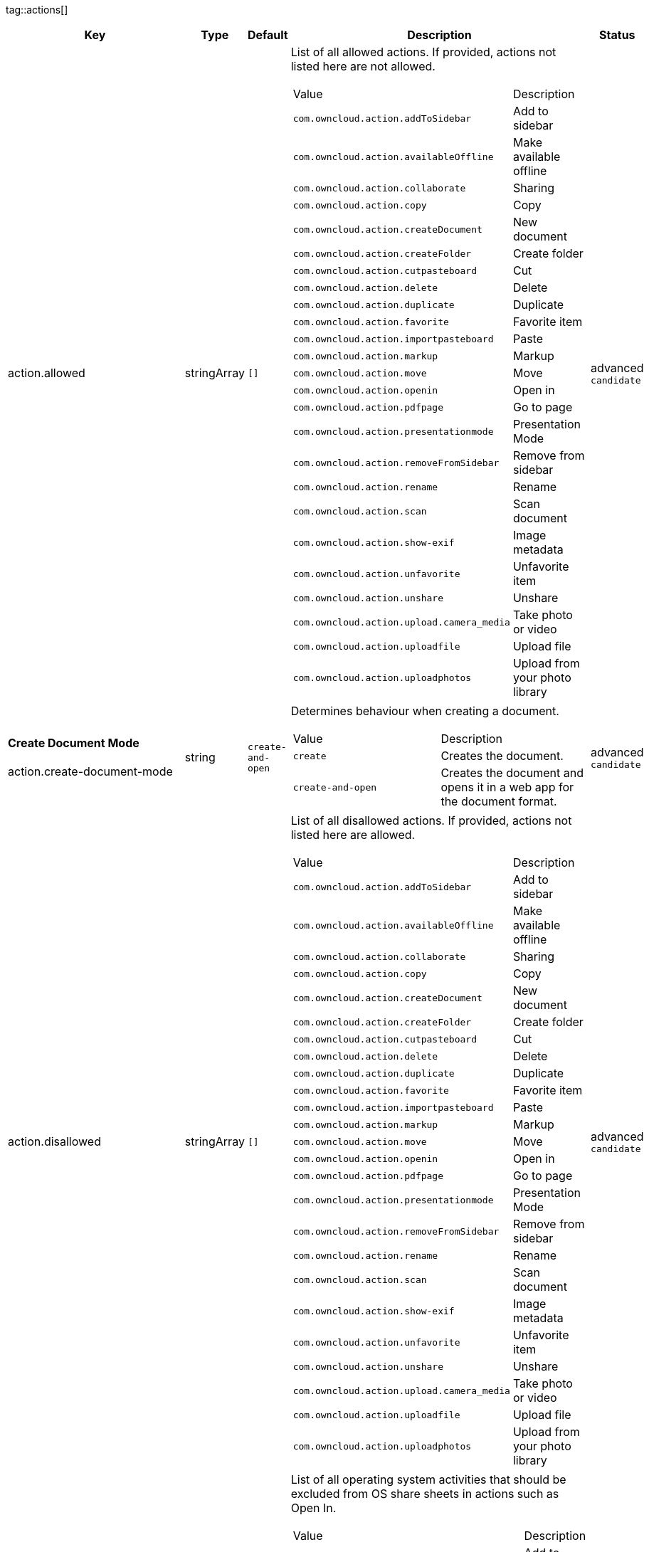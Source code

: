 
tag::actions[]
[cols="2,1,1,2a,1",options=header]
|=== 
|Key
|Type
|Default
|Description
|Status


|action.allowed
|stringArray
|`[]`
|List of all allowed actions. If provided, actions not listed here are not allowed.
[cols="1,1"]
!===
! Value
! Description
! `com.owncloud.action.addToSidebar`
! Add to sidebar

! `com.owncloud.action.availableOffline`
! Make available offline

! `com.owncloud.action.collaborate`
! Sharing

! `com.owncloud.action.copy`
! Copy

! `com.owncloud.action.createDocument`
! New document

! `com.owncloud.action.createFolder`
! Create folder

! `com.owncloud.action.cutpasteboard`
! Cut

! `com.owncloud.action.delete`
! Delete

! `com.owncloud.action.duplicate`
! Duplicate

! `com.owncloud.action.favorite`
! Favorite item

! `com.owncloud.action.importpasteboard`
! Paste

! `com.owncloud.action.markup`
! Markup

! `com.owncloud.action.move`
! Move

! `com.owncloud.action.openin`
! Open in

! `com.owncloud.action.pdfpage`
! Go to page

! `com.owncloud.action.presentationmode`
! Presentation Mode

! `com.owncloud.action.removeFromSidebar`
! Remove from sidebar

! `com.owncloud.action.rename`
! Rename

! `com.owncloud.action.scan`
! Scan document

! `com.owncloud.action.show-exif`
! Image metadata

! `com.owncloud.action.unfavorite`
! Unfavorite item

! `com.owncloud.action.unshare`
! Unshare

! `com.owncloud.action.upload.camera_media`
! Take photo or video

! `com.owncloud.action.uploadfile`
! Upload file

! `com.owncloud.action.uploadphotos`
! Upload from your photo library

!===

|advanced `candidate`

|**Create Document Mode** +
 +
action.create-document-mode
|string
|`create-and-open`
|Determines behaviour when creating a document.
[cols="1,1"]
!===
! Value
! Description
! `create`
! Creates the document.

! `create-and-open`
! Creates the document and opens it in a web app for the document format.

!===

|advanced `candidate`

|action.disallowed
|stringArray
|`[]`
|List of all disallowed actions. If provided, actions not listed here are allowed.
[cols="1,1"]
!===
! Value
! Description
! `com.owncloud.action.addToSidebar`
! Add to sidebar

! `com.owncloud.action.availableOffline`
! Make available offline

! `com.owncloud.action.collaborate`
! Sharing

! `com.owncloud.action.copy`
! Copy

! `com.owncloud.action.createDocument`
! New document

! `com.owncloud.action.createFolder`
! Create folder

! `com.owncloud.action.cutpasteboard`
! Cut

! `com.owncloud.action.delete`
! Delete

! `com.owncloud.action.duplicate`
! Duplicate

! `com.owncloud.action.favorite`
! Favorite item

! `com.owncloud.action.importpasteboard`
! Paste

! `com.owncloud.action.markup`
! Markup

! `com.owncloud.action.move`
! Move

! `com.owncloud.action.openin`
! Open in

! `com.owncloud.action.pdfpage`
! Go to page

! `com.owncloud.action.presentationmode`
! Presentation Mode

! `com.owncloud.action.removeFromSidebar`
! Remove from sidebar

! `com.owncloud.action.rename`
! Rename

! `com.owncloud.action.scan`
! Scan document

! `com.owncloud.action.show-exif`
! Image metadata

! `com.owncloud.action.unfavorite`
! Unfavorite item

! `com.owncloud.action.unshare`
! Unshare

! `com.owncloud.action.upload.camera_media`
! Take photo or video

! `com.owncloud.action.uploadfile`
! Upload file

! `com.owncloud.action.uploadphotos`
! Upload from your photo library

!===

|advanced `candidate`

|action.excludedSystemActivities
|stringArray
|
|List of all operating system activities that should be excluded from OS share sheets in actions such as Open In.
[cols="1,1"]
!===
! Value
! Description
! `com.apple.UIKit.activity.AddToReadingList`
! Add to reading list

! `com.apple.UIKit.activity.AirDrop`
! AirDrop

! `com.apple.UIKit.activity.AssignToContact`
! Assign to contact

! `com.apple.UIKit.activity.CopyToPasteboard`
! Copy to pasteboard

! `com.apple.UIKit.activity.Mail`
! Mail

! `com.apple.UIKit.activity.MarkupAsPDF`
! Markup as PDF

! `com.apple.UIKit.activity.Message`
! Message

! `com.apple.UIKit.activity.OpenInIBooks`
! Open in (i)Books

! `com.apple.UIKit.activity.Print`
! Print

! `com.apple.UIKit.activity.SaveToCameraRoll`
! Save to camera roll

!===

|advanced `candidate`

|**Open In WebApp mode** +
 +
action.open-in-web-app-mode
|string
|`auto`
|Determines how to open a document in a web app.
[cols="1,1"]
!===
! Value
! Description
! `auto`
! Open using `in-app-with-default-browser-option`, unless the respective endpoint is not available - in which case `default-browser` is used instead. If no endpoint to open the document is available, an error message is shown.

! `default-browser`
! Open in default browser app. May require user to sign in.

! `in-app`
! Open inline in an in-app browser.

! `in-app-with-default-browser-option`
! Open inline in an in-app browser, but provide a button to open the document in the default browser (may require the user to sign in).

!===

|advanced `candidate`

|===
end::actions[]


tag::app[]
[cols="2,1,1,2a,1",options=header]
|=== 
|Key
|Type
|Default
|Description
|Status


|app.app-store-link
|string
|`https://itunes.apple.com/app/id1359583808?mt=8`
|URL for the app in the App Store.
|advanced `candidate`

|app.enable-review-prompt
|bool
|`true`
|Enable/disable review prompt.
|advanced `candidate`

|app.recommend-to-friend-enabled
|bool
|`true`
|Enables/disables the recommend to a friend entry in the settings.
|advanced `candidate`

|app.enable-ui-animations
|bool
|`true`
|Enable/disable UI animations.
|debugOnly

|app.is-beta-build
|bool
|`false`
|Controls if the app is built for beta or release purposes.
|debugOnly

|app.show-beta-warning
|bool
|`false`
|Controls whether a warning should be shown on the first run of a beta version.
|debugOnly

|===
end::app[]


tag::authentication[]
[cols="2,1,1,2a,1",options=header]
|=== 
|Key
|Type
|Default
|Description
|Status


|authentication.browser-session-class
|string
|`operating-system`
|Alternative browser session class to use instead of `ASWebAuthenticationSession`. Please also see Compile Time Configuration if you want to use this.
[cols="1,1"]
!===
! Value
! Description
! `AWBrowser`
! Replace `http` with `awb` and `https` with `awbs` to delegate browser sessions to the AirWatch browser.

! `CustomScheme`
! Replace http and https with custom schemes to delegate browser sessions to a different app.

! `MIBrowser`
! Replace `http` with `mibrowser` and `https` with `mibrowsers` to delegate browser sessions to the MobileIron browser.

! `UIWebView`
! Use UIWebView for browser sessions. Requires compilation with `OC_FEATURE_AVAILABLE_UIWEBVIEW_BROWSER_SESSION=1` preprocessor flag.

! `operating-system`
! Use ASWebAuthenticationSession for browser sessions.

!===

|supported `candidate`

|authentication.browser-session-prefers-ephermal
|bool
|`false`
|Indicates whether the app should ask iOS for a private authentication (web) session for OAuth2 or OpenID Connect. Private authentication sessions do not share cookies and other browsing data with the user's normal browser. Apple only promises that [this setting](https://developer.apple.com/documentation/authenticationservices/aswebauthenticationsession/3237231-prefersephemeralwebbrowsersessio) will be honored if the user has set Safari as default browser.
|supported `candidate`

|===
end::authentication[]


tag::bookmarks[]
[cols="2,1,1,2a,1",options=header]
|=== 
|Key
|Type
|Default
|Description
|Status


|bookmark.prepopulation
|string
|
|Controls prepopulation of the local database with the full item set during account setup.
[cols="1,1"]
!===
! Value
! Description
! `doNot`
! No prepopulation. Request the contents of every folder individually.

! `split`
! Parse the prepopulation metadata after receiving it as a whole.

! `streaming`
! Parse the prepopulation metadata while receiving it.

!===

|supported `candidate`

|===
end::bookmarks[]


tag::branding[]
[cols="2,1,1,2a,1",options=header]
|=== 
|Key
|Type
|Default
|Description
|Status


|branding.app-name
|string
|
|App name to use throughout the app.
|supported `candidate`

|branding.disabled-import-methods
|stringArray
|
|List of disabled import methods that can't be used.
[cols="1,1"]
!===
! Value
! Description
! `file-provider`
! Disallow import through the File Provider (Files.app)

! `open-with`
! Disallow import through "Open with"

! `share-extension`
! Disallow import through the Share Extension

!===

|supported `candidate`

|branding.organization-name
|string
|
|Organization name to use throughout the app.
|supported `candidate`

|**Allow adding accounts** +
 +
branding.can-add-account
|bool
|`true`
|Controls whether the user can add accounts.
|advanced `candidate`

|**Allow editing accounts** +
 +
branding.can-edit-account
|bool
|`true`
|Controls whether the user can edit accounts.
|advanced `candidate`

|branding.enable-review-prompt
|bool
|`false`
|Controls whether the app should prompt for an App Store review. Only applies if the app is branded.
|advanced `candidate`

|**Allow URL configuration** +
 +
branding.profile-allow-url-configuration
|bool
|`true`
|Indicates if the user can change the server URL for the account.
|advanced `candidate`

|**Bookmark Name** +
 +
branding.profile-bookmark-name
|string
|
|The name that should be used for the bookmark that's generated from this profile and appears in the account list.
|advanced `candidate`

|**Profile definitions** +
 +
branding.profile-definitions
|dictionaryArray
|
|Array of dictionaries, each specifying a profile. All `Profile` keys can be used in the profile dictionaries.
|advanced `candidate`

|**Onboarding button title** +
 +
branding.profile-help-button-label
|string
|
|Text used for the onboarding button title
|advanced `candidate`

|**Onboarding URL** +
 +
branding.profile-help-url
|urlString
|
|Optional URL to onboarding resources.
|advanced `candidate`

|**Open onboarding URL message** +
 +
branding.profile-open-help-message
|string
|
|Message shown in an alert before opening the onboarding URL.
|advanced `candidate`

|**URL** +
 +
branding.profile-url
|urlString
|
|The URL of the server targeted by this profile.
|advanced `candidate`

|**Feedback Email address** +
 +
branding.send-feedback-address
|string
|`ios-app@owncloud.com`
|Email address to send feedback to. Set to `null` to disable this feature.
|advanced `candidate`

|**Feedback URL** +
 +
branding.send-feedback-url
|string
|
|URL to open when selecting the "Send feedback" option. Allows the use of all placeholders provided in `http.user-agent`.
|advanced `candidate`

|**Sidebar Link Items** +
 +
branding.sidebar-links
|array
|
|Array of Dictionary, which should appear in the sidebar. Keys url and title are mandatory and an optional image can be added as either an SF-Symbol name (key: symbol) or the name of an image bundled with the app (key: image)
|advanced `candidate`

|**Sidebar Links Title** +
 +
branding.sidebar-links-title
|string
|
|Title for the sidebar links section.
|advanced `candidate`

|**Theme Colors** +
 +
branding.theme-colors
|dictionary
|
|Values to use in system-color-based themes for branded clients. Mutually exclusive with theme-definitions.
[cols="1,1"]
!===
! Key
! Value
! `tint-color`
! Color to use as tint/accent color for controls (in hex notation).

! `branding-background-color`
! Color to use as background color for brand views (in hex notation).

! `setup-status-bar-style`
! The status bar style in the setup wizard, affecting the status bar text color. Can be either `default`, `black` or `white`.

! `file-icon-color`
! Color to fill file icons with (in hex notation).

! `folder-icon-color`
! Color to fill folder icons with (in hex notation).

!===

|advanced `candidate`

|**Theme CSS Records** +
 +
branding.theme-css-records
|stringArray
|
|CSS records to add to the CSS space of system-color-based themes for branded clients. Mutually exclusive with theme-definitions.
|advanced `candidate`

|branding.theme-definitions
|dictionaryArray
|
|Array of dictionaries, each specifying a theme.
|advanced `candidate`

|**Documentation URL** +
 +
branding.url-documentation
|urlString
|`https://doc.owncloud.com/ios-app/latest/`
|URL to documentation for the app. Opened when selecting "Documentation" in the settings.
|advanced `candidate`

|**Help URL** +
 +
branding.url-help
|urlString
|`https://owncloud.com/docs-guides/`
|URL to get help for the app. Opened when selecting "Help" in the settings.
|advanced `candidate`

|**Privacy URL** +
 +
branding.url-privacy
|urlString
|`https://owncloud.org/privacy-policy/`
|URL to get privacy information for the app. Opened when selecting "Privacy" in the settings.
|advanced `candidate`

|**Terms of use URL** +
 +
branding.url-terms-of-use
|urlString
|`https://raw.githubusercontent.com/owncloud/ios-app/master/LICENSE`
|URL to terms of use for the app. Opened when selecting "Terms Of Use" in the settings.
|advanced `candidate`

|**URL of the theme.json** +
 +
branding.url-theme-json
|urlString
|
|URL of the instance theme.json file, which can contain instance or app specific branding parameter. Setting this to `auto` will construct the URL by adding `themes/owncloud/theme.json` to the respective server's base address.
|advanced `candidate`

|branding.user-defaults-default-values
|dictionary
|
|Default values for user defaults. Allows overriding default settings.
|advanced `candidate`

|===
end::branding[]


tag::browsersession[]
[cols="2,1,1,2a,1",options=header]
|=== 
|Key
|Type
|Default
|Description
|Status


|browser-session.custom-scheme-plain
|string
|
|Scheme to use instead of plain `http` when using browser session class CustomScheme, i.e. `mibrowser`.
|advanced `candidate`

|browser-session.custom-scheme-secure
|string
|
|Scheme to use instead of `https` when using browser session class CustomScheme, i.e. `mibrowsers`.
|advanced `candidate`

|===
end::browsersession[]


tag::build[]
[cols="2,1,1,2a,1",options=header]
|=== 
|Key
|Type
|Default
|Description
|Status


|build.app-group-identifier
|string
|
|Set a custom app group identifier via Branding.plist parameter. This value will be set by fastlane. Changes OCAppGroupIdentifier, OCKeychainAccessGroupIdentifier and updates other, directly signing-relevant parts of the Info.plist. With this value set, fastlane needs the provisioning profiles and certificate with the app group identifier. This is needed, if a customer is using an own resigning script which does not handle setting the app group identifier.
|supported `candidate`

|build.custom-app-scheme
|string
|`owncloud`
|Name of the URL scheme to use for private links. Must be provided in Branding.plist at build time. For documentation, please see https://github.com/owncloud/ios-app/blob/master/doc/BUILD_CUSTOMIZATION.md.
|supported `candidate`

|build.custom-auth-scheme
|string
|`oc`
|Name of the URL scheme to use for OAuth2/OIDC authentication. Must be provided in Branding.plist at build time. The authentication redirect URI parameters must also be changed accordingly in Branding.plist and on the server side. For documentation, please see https://github.com/owncloud/ios-app/blob/master/doc/BUILD_CUSTOMIZATION.md.
|supported `candidate`

|build.flags
|string
|
|A set of space separated flags to customize the build. Must be provided in Branding.plist at build time. For documentation, please see https://github.com/owncloud/ios-app/blob/master/doc/BUILD_CUSTOMIZATION.md.
|supported `candidate`

|build.oc-app-group-identifier
|string
|
|Set a custom app group identifier via Branding.plist parameter. This value will be set by fastlane. Changes OCAppGroupIdentifier, OCKeychainAccessGroupIdentifier only. Fastlane does not need the provisioning profile and certificate with the given app group identifer. Needs resigning with the correct provisioning profile and certificate. This is needed, if a customer is using an own resigning script which does not handle setting the app group identifier.
|supported `candidate`

|build.version-number
|string
|
|Sets a custom version number for the app.
|supported `candidate`

|===
end::build[]


tag::connection[]
[cols="2,1,1,2a,1",options=header]
|=== 
|Key
|Type
|Default
|Description
|Status


|connection.allow-cellular
|bool
|`true`
|Allow the use of cellular connections.
|recommended `candidate`

|core.cookie-support-enabled
|bool
|`true`
|Enable or disable per-process, in-memory cookie storage.
|supported `candidate`

|http.traffic-log-format
|string
|`json`
|If request and response logging is enabled, the format to use.
[cols="1,1"]
!===
! Value
! Description
! `json`
! JSON

! `plain`
! Plain text

!===

|supported `candidate`

|http.user-agent
|string
|`ownCloudApp/{{app.version}} ({{app.part}}/{{app.build}}; {{os.name}}/{{os.version}}; {{device.model}})`
|A custom `User-Agent` to send with every HTTP request.

The following placeholders can be used to make it dynamic:
- `{{app.build}}`: the build number of the app (f.ex. `123`)
- `{{app.version}}`: the version of the app (f.ex. `1.2`)
- `{{app.part}}`: the part of the app (more exactly: the name of the main bundle) from which the request was sent (f.ex. `App`, `ownCloud File Provider`)
- `{{device.model}}`: the model of the device running the app (f.ex. `iPhone`, `iPad`)
- `{{device.model-id}}`: the model identifier of the device running the app (f.ex. `iPhone8,1`)
- `{{os.name}}` : the name of the operating system running on the device (f.ex. `iOS`, `iPadOS`)
- `{{os.version}}`: the version of operating system running on the device (f.ex. `13.2.2`)

|supported `candidate`

|connection.always-request-private-link
|bool
|`false`
|Controls whether private links are requested with regular PROPFINDs.
|advanced `candidate`

|connection.plain-http-policy
|string
|`warn`
|Policy regarding the use of plain (unencryped) HTTP URLs for creating bookmarks. A value of `warn` will create an issue (typically then presented to the user as a warning), but ultimately allow the creation of the bookmark. A value of `forbidden` will block the use of `http`-URLs for the creation of new bookmarks.
|advanced `candidate`

|connection.validator-flags
|stringArray
|
|Allows fine-tuning the behavior of the connection validator by enabling/disabling aspects of it.
[cols="1,1"]
!===
! Value
! Description
! `502-triggers`
! Connection validation is triggered when receiving a responses with 502 status.

! `clear-cookies`
! Clear all cookies for the connection when entering connection validation.

!===

|advanced `candidate`

|core.action-concurrency-budgets
|dictionary
|`map[actions:10 all:0 download:3 download-wifi-and-cellular:3 download-wifi-only:2 transfer:6 upload:3 upload-cellular-and-wifi:3 upload-wifi-only:2]`
|Concurrency budgets available for sync actions by action category.
|advanced `candidate`

|core.add-accept-language-header
|bool
|`true`
|Add an `Accept-Language` HTTP header using the preferred languages set on the device.
|advanced `candidate`

|core.scan-for-changes-interval
|int
|
|Minimum number of milliseconds until the next scan for changes, measured from the completion of the previous scan. If no value is provided, uses the poll interval provided in the server's capabilities (in milliseconds) if it is greater or equal 5 seconds. Defaults to 10 seconds otherwise.
|advanced `candidate`

|server-locator.lookup-table
|dictionary
|
|Lookup table that maps users to server URLs
|advanced `candidate`

|server-locator.use
|string
|
|Use Server Locator
[cols="1,1"]
!===
! Value
! Description
! `lookup-table`
! Locate server via lookup table. Keys can match against the beginning (f.ex. "begins:bob@"), end (f.ex. "ends:@owncloud.org") or regular expression (f.ex. "regexp:")

! `web-finger`
! Locate server via Webfinger service-instance relation (http://webfinger.owncloud/rel/server-instance) using the entered/provided server URL

!===

|advanced `candidate`

|connection.allow-background-url-sessions
|bool
|`true`
|Allow the use of background URL sessions. Note: depending on iOS version, the app may still choose not to use them. This settings is overriden by `force-background-url-sessions`.
|debugOnly

|connection.force-background-url-sessions
|bool
|`false`
|Forces the use of background URL sessions. Overrides `allow-background-url-sessions`.
|debugOnly

|connection.minimum-server-version
|string
|`10.0`
|The minimum server version required.
|debugOnly

|core.override-availability-signal
|bool
|
|Override the availability signal, so the host is considered to always be in maintenance mode (`true`) or never in maintenance mode (`false`).
|debugOnly

|core.override-reachability-signal
|bool
|
|Override the reachability signal, so the host is always considered reachable (`true`) or unreachable (`false`).
|debugOnly

|core.thumbnail-available-for-mime-type-prefixes
|stringArray
|`[*]`
|Provide hints that thumbnails are available for items whose MIME-Type starts with any of the strings provided in this array. Providing an empty array turns off thumbnail loading. Providing `["*"]` turns on thumbnail loading for all items.
|debugOnly

|host-simulator.active-simulations
|stringArray
|`[]`
|Active Host simulation extensions.
[cols="1,1"]
!===
! Value
! Description
! `action-timeout-simulator`
! Lets all MOVE/COPY/DELETE/PUT requests fail with a timeout error.

! `auth-race-condition`
! Responds to all .well-known/webfinger requests with server-instance responses.

! `five-seconds-of-404`
! Return status code 404 for every request for the first five seconds.

! `only-404`
! Return status code 404 for every request.

! `recovering-apm`
! Redirect any request without cookies to a bogus endpoint for 30 seconds, then to a cookie-setting endpoint, where cookies are set - and then redirect back.

! `reject-downloads-500`
! Reject Downloads with status 500 responses.

! `simple-apm`
! Redirect any request without cookies to a cookie-setting endpoint, where cookies are set - and then redirect back.

! `web-finger`
! Responds to all .well-known/webfinger requests with server-instance responses.

!===

|debugOnly

|===
end::connection[]


tag::diagnostics[]
[cols="2,1,1,2a,1",options=header]
|=== 
|Key
|Type
|Default
|Description
|Status


|diagnostics.enabled
|bool
|`false`
|Controls whether additional diagnostic options and information is available throughout the user interface.
|advanced `candidate`

|===
end::diagnostics[]


tag::displaysettings[]
[cols="2,1,1,2a,1",options=header]
|=== 
|Key
|Type
|Default
|Description
|Status


|display.prevent-dragging-files
|bool
|`false`
|Controls whether drag and drop should be prevented for items inside the app.
|advanced `candidate`

|display.show-hidden-files
|bool
|`false`
|Controls whether hidden files (i.e. files starting with `.` ) should also be shown.
|advanced `candidate`

|display.sort-folders-first
|bool
|`false`
|Controls whether folders are shown at the top.
|advanced `candidate`

|===
end::displaysettings[]


tag::endpoints[]
[cols="2,1,1,2a,1",options=header]
|=== 
|Key
|Type
|Default
|Description
|Status


|connection.endpoint-capabilities
|string
|`ocs/v2.php/cloud/capabilities`
|Endpoint to use for retrieving server capabilities.
|advanced `candidate`

|connection.endpoint-recipients
|string
|`ocs/v2.php/apps/files_sharing/api/v1/sharees`
|Path of the sharing recipient API endpoint.
|advanced `candidate`

|connection.endpoint-remote-shares
|string
|`ocs/v2.php/apps/files_sharing/api/v1/remote_shares`
|Path of the remote shares API endpoint.
|advanced `candidate`

|connection.endpoint-shares
|string
|`ocs/v2.php/apps/files_sharing/api/v1/shares`
|Path of the shares API endpoint.
|advanced `candidate`

|connection.endpoint-status
|string
|`status.php`
|Endpoint to retrieve basic status information and detect an ownCloud installation.
|advanced `candidate`

|connection.endpoint-user
|string
|`ocs/v2.php/cloud/user`
|Endpoint to use for retrieving information on logged in user.
|advanced `candidate`

|connection.endpoint-webdav
|string
|`remote.php/dav/files`
|Endpoint to use for WebDAV.
|advanced `candidate`

|connection.endpoint-webdav-meta
|string
|`remote.php/dav/meta`
|Endpoint to use for WebDAV metadata.
|advanced `candidate`

|connection.well-known
|string
|`.well-known`
|Path of the .well-known endpoint.
|advanced `candidate`

|===
end::endpoints[]


tag::extensions[]
[cols="2,1,1,2a,1",options=header]
|=== 
|Key
|Type
|Default
|Description
|Status


|extensions.disallowed
|stringArray
|`[]`
|List of all disallowed extensions. If provided, extensions not listed here are allowed.
[cols="1,1"]
!===
! Value
! Description
! `action-timeout-simulator`
! Extension with the identifier action-timeout-simulator.

! `auth-race-condition`
! Extension with the identifier auth-race-condition.

! `com.owncloud.action.addToSidebar`
! Extension with the identifier com.owncloud.action.addToSidebar.

! `com.owncloud.action.availableOffline`
! Extension with the identifier com.owncloud.action.availableOffline.

! `com.owncloud.action.background_update`
! Extension with the identifier com.owncloud.action.background_update.

! `com.owncloud.action.collaborate`
! Extension with the identifier com.owncloud.action.collaborate.

! `com.owncloud.action.copy`
! Extension with the identifier com.owncloud.action.copy.

! `com.owncloud.action.createDocument`
! Extension with the identifier com.owncloud.action.createDocument.

! `com.owncloud.action.createFolder`
! Extension with the identifier com.owncloud.action.createFolder.

! `com.owncloud.action.cutpasteboard`
! Extension with the identifier com.owncloud.action.cutpasteboard.

! `com.owncloud.action.delete`
! Extension with the identifier com.owncloud.action.delete.

! `com.owncloud.action.duplicate`
! Extension with the identifier com.owncloud.action.duplicate.

! `com.owncloud.action.favorite`
! Extension with the identifier com.owncloud.action.favorite.

! `com.owncloud.action.importpasteboard`
! Extension with the identifier com.owncloud.action.importpasteboard.

! `com.owncloud.action.instant_media_upload`
! Extension with the identifier com.owncloud.action.instant_media_upload.

! `com.owncloud.action.markup`
! Extension with the identifier com.owncloud.action.markup.

! `com.owncloud.action.move`
! Extension with the identifier com.owncloud.action.move.

! `com.owncloud.action.openin`
! Extension with the identifier com.owncloud.action.openin.

! `com.owncloud.action.pdfpage`
! Extension with the identifier com.owncloud.action.pdfpage.

! `com.owncloud.action.pending_media_upload`
! Extension with the identifier com.owncloud.action.pending_media_upload.

! `com.owncloud.action.presentationmode`
! Extension with the identifier com.owncloud.action.presentationmode.

! `com.owncloud.action.removeFromSidebar`
! Extension with the identifier com.owncloud.action.removeFromSidebar.

! `com.owncloud.action.rename`
! Extension with the identifier com.owncloud.action.rename.

! `com.owncloud.action.scan`
! Extension with the identifier com.owncloud.action.scan.

! `com.owncloud.action.show-exif`
! Extension with the identifier com.owncloud.action.show-exif.

! `com.owncloud.action.unfavorite`
! Extension with the identifier com.owncloud.action.unfavorite.

! `com.owncloud.action.unshare`
! Extension with the identifier com.owncloud.action.unshare.

! `com.owncloud.action.upload.camera_media`
! Extension with the identifier com.owncloud.action.upload.camera_media.

! `com.owncloud.action.uploadfile`
! Extension with the identifier com.owncloud.action.uploadfile.

! `com.owncloud.action.uploadphotos`
! Extension with the identifier com.owncloud.action.uploadphotos.

! `com.owncloud.dark`
! Extension with the identifier com.owncloud.dark.

! `com.owncloud.light`
! Extension with the identifier com.owncloud.light.

! `five-seconds-of-404`
! Extension with the identifier five-seconds-of-404.

! `license.Down`
! Extension with the identifier license.Down.

! `license.ISRunLoopThread`
! Extension with the identifier license.ISRunLoopThread.

! `license.PocketSVG`
! Extension with the identifier license.PocketSVG.

! `license.libzip`
! Extension with the identifier license.libzip.

! `license.openssl`
! Extension with the identifier license.openssl.

! `license.plcrashreporter`
! Extension with the identifier license.plcrashreporter.

! `lookup-table`
! Extension with the identifier lookup-table.

! `only-404`
! Extension with the identifier only-404.

! `org.owncloud.image`
! Extension with the identifier org.owncloud.image.

! `org.owncloud.media`
! Extension with the identifier org.owncloud.media.

! `org.owncloud.pdfViewer.default`
! Extension with the identifier org.owncloud.pdfViewer.default.

! `org.owncloud.ql_preview`
! Extension with the identifier org.owncloud.ql_preview.

! `org.owncloud.webview`
! Extension with the identifier org.owncloud.webview.

! `recovering-apm`
! Extension with the identifier recovering-apm.

! `reject-downloads-500`
! Extension with the identifier reject-downloads-500.

! `simple-apm`
! Extension with the identifier simple-apm.

! `web-finger`
! Extension with the identifier web-finger.

!===

|advanced `candidate`

|===
end::extensions[]


tag::fileprovider[]
[cols="2,1,1,2a,1",options=header]
|=== 
|Key
|Type
|Default
|Description
|Status


|fileprovider.browseable
|bool
|`true`
|Controls whether the account content is available to other apps via File Provider / Files.app.
|supported `candidate`

|===
end::fileprovider[]


tag::licensing[]
[cols="2,1,1,2a,1",options=header]
|=== 
|Key
|Type
|Default
|Description
|Status


|licensing.disable-appstore-licensing
|bool
|`false`
|Enables/disables App Store licensing support.
|debugOnly

|licensing.disable-enterprise-licensing
|bool
|`false`
|Enables/disables Enterprise licensing support.
|debugOnly

|===
end::licensing[]


tag::localization[]
[cols="2,1,1,2a,1",options=header]
|=== 
|Key
|Type
|Default
|Description
|Status


|**Localization Overrides** +
 +
locale.overrides
|dictionary
|`map[]`
|Dictionary with localization overrides where the key is the English string whose localization should be overridden, and the value is a dictionary where the keys are the language codes (f.ex. "en", "de") and the values the translations to use.
|advanced `candidate`

|===
end::localization[]


tag::logging[]
[cols="2,1,1,2a,1",options=header]
|=== 
|Key
|Type
|Default
|Description
|Status


|log.level
|int
|`4`
|Log level
[cols="1,1"]
!===
! Value
! Description
! `-1`
! verbose

! `0`
! debug

! `1`
! info

! `2`
! warning

! `3`
! error

! `4`
! off

!===

|supported `candidate`

|log.privacy-mask
|bool
|`false`
|Controls whether certain objects in log statements should be masked for privacy.
|supported `candidate`

|log.blank-filtered-messages
|bool
|`false`
|Controls whether filtered out messages should still be logged, but with the message replaced with `-`.
|advanced `candidate`

|log.colored
|bool
|`false`
|Controls whether log levels should be replaced with colored emojis.
|advanced `candidate`

|log.enabled-components
|stringArray
|`[writer.stderr writer.file]`
|List of enabled logging system components.
[cols="1,1"]
!===
! Value
! Description
! `option.log-file-operations`
! Log internal file operations

! `option.log-requests-and-responses`
! Log HTTP requests and responses

! `writer.file`
! Log file

! `writer.stderr`
! Standard error output

!===

|advanced `candidate`

|log.format
|string
|`text`
|Determines the format that log messages are saved in
[cols="1,1"]
!===
! Value
! Description
! `json`
! Detailed JSON (one line per message).

! `json-composed`
! A simpler JSON version where details are already merged into the message.

! `text`
! Standard logging as text.

!===

|advanced `candidate`

|log.maximum-message-size
|int
|`0`
|Maximum length of a log message before the message is truncated. A value of 0 means no limit.
|advanced `candidate`

|log.omit-matching
|stringArray
|
|If set, omits logs messages containing any of the exact terms in this array.
|advanced `candidate`

|log.omit-tags
|stringArray
|
|If set, omits all log messages tagged with tags in this array.
|advanced `candidate`

|log.only-matching
|stringArray
|
|If set, only logs messages containing at least one of the exact terms in this array.
|advanced `candidate`

|log.only-tags
|stringArray
|
|If set, omits all log messages not tagged with tags in this array.
|advanced `candidate`

|log.replace-newline
|bool
|`true`
|Controls whether messages spanning more than one line should be logged as a single line, after replacing new line characters with "\n".
|advanced `candidate`

|log.single-lined
|bool
|`false`
|Controls whether messages spanning more than one line should be broken into their individual lines and each be logged with the complete lead-in/lead-out sequence.
|advanced `candidate`

|log.synchronous
|bool
|`false`
|Controls whether log messages should be written synchronously (which can impact performance) or asynchronously (which can loose messages in case of a crash).
|advanced `candidate`

|measurements.enabled
|bool
|`true`
|Turn measurements on or off
|debugOnly

|===
end::logging[]


tag::oauth2[]
[cols="2,1,1,2a,1",options=header]
|=== 
|Key
|Type
|Default
|Description
|Status


|authentication-oauth2.oa2-authorization-endpoint
|string
|`index.php/apps/oauth2/authorize`
|OAuth2 authorization endpoint.
|advanced `candidate`

|authentication-oauth2.oa2-client-id
|string
|`mxd5OQDk6es5LzOzRvidJNfXLUZS2oN3oUFeXPP8LpPrhx3UroJFduGEYIBOxkY1`
|OAuth2 Client ID.
|advanced `candidate`

|authentication-oauth2.oa2-client-secret
|string
|`KFeFWWEZO9TkisIQzR3fo7hfiMXlOpaqP8CFuTbSHzV1TUuGECglPxpiVKJfOXIx`
|OAuth2 Client Secret.
|advanced `candidate`

|authentication-oauth2.oa2-redirect-uri
|string
|`oc://ios.owncloud.com`
|OAuth2 Redirect URI.
|advanced `candidate`

|authentication-oauth2.oa2-token-endpoint
|string
|`index.php/apps/oauth2/api/v1/token`
|OAuth2 token endpoint.
|advanced `candidate`

|authentication-oauth2.omit-authorization-parameters
|stringArray
|
|Omit Authorization Request Parameters - parameter names provided here are omitted from OAuth2 authorization requests.
|advanced `candidate`

|authentication-oauth2.oa2-expiration-override-seconds
|int
|
|OAuth2 Expiration Override - lets OAuth2 tokens expire after the provided number of seconds (useful to prompt quick `refresh_token` requests for testing)
|debugOnly

|===
end::oauth2[]


tag::oidc[]
[cols="2,1,1,2a,1",options=header]
|=== 
|Key
|Type
|Default
|Description
|Status


|authentication-oauth2.oidc-fallback-on-client-registration-failure
|bool
|`true`
|If client registration is enabled, but registration fails, controls if the error should be ignored and the default client ID and secret should be used instead.
|supported `candidate`

|authentication-oauth2.oidc-prompt
|string
|`select_account consent`
|OpenID Connect Prompt
|supported `candidate`

|authentication-oauth2.oidc-redirect-uri
|string
|`oc://ios.owncloud.com`
|OpenID Connect Redirect URI
|supported `candidate`

|authentication-oauth2.oidc-register-client
|bool
|`true`
|Use OpenID Connect Dynamic Client Registration if the `.well-known/openid-configuration` provides a `registration_endpoint`. If this option is enabled and a registration endpoint is available, `oa2-client-id` and `oa2-client-secret` will be ignored.
|supported `candidate`

|authentication-oauth2.oidc-register-client-name-template
|string
|`ownCloud/{{os.name}} {{app.version}}`
|Client Name Template to use during OpenID Connect Dynamic Client Registration. In addition to the placeholders available for `http.user-agent`, `{{url.hostname}}` can also be used.
|supported `candidate`

|authentication-oauth2.oidc-scope
|string
|`openid offline_access email profile`
|OpenID Connect Scope
|supported `candidate`

|===
end::oidc[]


tag::passcode[]
[cols="2,1,1,2a,1",options=header]
|=== 
|Key
|Type
|Default
|Description
|Status


|passcode.enforced
|bool
|`false`
|Controls wether the user MUST establish a passcode upon app installation.
|advanced `candidate`

|passcode.enforced-by-device
|bool
|`false`
|Controls wether the user MUST establish a passcode upon app installation, if NO device passcode protection is set.
|advanced `candidate`

|passcode.lockDelay
|int
|
|Number of seconds before the lock snaps and the passcode is requested again.
|advanced `candidate`

|passcode.maximumPasscodeDigits
|int
|`6`
|Controls how many passcode digits are maximal possible for passcode lock.
|advanced `candidate`

|passcode.requiredPasscodeDigits
|int
|`4`
|Controls how many passcode digits are at least required for passcode lock.
|advanced `candidate`

|passcode.share-sheet-biometrical-unlock-by-app
|dictionary
|`map[com.air-watch.boxer:map[allow:false] default:map[allow:true]]`
|Controls the  biometrical unlock availability in the share sheet, with per-app level control.
|advanced `candidate`

|passcode.use-biometrical-unlock
|bool
|`false`
|Controls wether the biometrical unlock will be enabled automatically.
|advanced `candidate`

|===
end::passcode[]


tag::policies[]
[cols="2,1,1,2a,1",options=header]
|=== 
|Key
|Type
|Default
|Description
|Status


|item-policy.local-copy-expiration
|int
|`604800`
|The number of seconds that a file hasn't been downloaded, modified or opened after which the local copy is removed.
|advanced `candidate`

|item-policy.local-copy-expiration-enabled
|bool
|`true`
|Controls whether local copies should automatically be removed after they haven't been downloaded, modified or opened for a period of time.
|advanced `candidate`

|item-policy.vacuum-sync-anchor-ttl
|int
|`60`
|Number of seconds since the removal of an item after which the metadata entry may be finally removed.
|debugOnly

|===
end::policies[]


tag::releasenotes[]
[cols="2,1,1,2a,1",options=header]
|=== 
|Key
|Type
|Default
|Description
|Status


|releasenotes.lastSeenAppVersion
|string
|
|The last-seen app version.
|debugOnly

|releasenotes.lastSeenReleaseNotesVersion
|string
|
|The app version for which the release notes were last shown.
|debugOnly

|===
end::releasenotes[]


tag::security[]
[cols="2,1,1,2a,1",options=header]
|=== 
|Key
|Type
|Default
|Description
|Status


|connection.allowed-authentication-methods
|stringArray
|
|Array of allowed authentication methods. Nil/Missing for no restrictions.
[cols="1,1"]
!===
! Value
! Description
! `com.owncloud.basicauth`
! Basic Auth

! `com.owncloud.oauth2`
! OAuth2

! `com.owncloud.openid-connect`
! OpenID Connect

!===

|recommended `candidate`

|connection.preferred-authentication-methods
|stringArray
|`[com.owncloud.openid-connect com.owncloud.oauth2 com.owncloud.basicauth]`
|Array of authentication methods in order of preference (most preferred first).
[cols="1,1"]
!===
! Value
! Description
! `com.owncloud.basicauth`
! Basic Auth

! `com.owncloud.oauth2`
! OAuth2

! `com.owncloud.openid-connect`
! OpenID Connect

!===

|recommended `candidate`

|connection.associated-certificates-tracking-rule
|string
|
|Rule that defines the criteria that need to be met by a hostname other than a bookmark's hostname for the associated certificate to be added to the bookmark, tracked for changes and validated by the same rules as the bookmark's primary certificate. No value (default) or a value of `(0 == 1)` disables this feature. A value of `$hostname like "*.mycompany.com"` tracks the certificates for all hosts ending with mycompany.com.
|advanced `candidate`

|connection.certificate-extended-validation-rule
|string
|`bookmarkCertificate == serverCertificate`
|Rule that defines the criteria a certificate needs to meet for OCConnection to recognize it as valid for a bookmark.

Examples of expressions:
- `bookmarkCertificate == serverCertificate`: the whole certificate needs to be identical to the one stored in the bookmark during setup.
- `bookmarkCertificate.publicKeyData == serverCertificate.publicKeyData`:  the public key of the received certificate needs to be identical to the public key stored in the bookmark during setup.
- `serverCertificate.passedValidationOrIsUserAccepted == true`: any certificate is accepted as long as it has passed validation by the OS or was accepted by the user.
- `serverCertificate.commonName == "demo.owncloud.org"`: the common name of the certificate must be "demo.owncloud.org".
- `serverCertificate.rootCertificate.commonName == "DST Root CA X3"`: the common name of the root certificate must be "DST Root CA X3".
- `serverCertificate.parentCertificate.commonName == "Let's Encrypt Authority X3"`: the common name of the parent certificate must be "Let's Encrypt Authority X3".
- `serverCertificate.publicKeyData.sha256Hash.asFingerPrintString == "2A 00 98 90 BD … F7"`: the SHA-256 fingerprint of the public key of the server certificate needs to match the provided value.

|advanced `candidate`

|connection.renewed-certificate-acceptance-rule
|string
|`(bookmarkCertificate.publicKeyData == serverCertificate.publicKeyData) OR ((check.parentCertificatesHaveIdenticalPublicKeys == true) AND (serverCertificate.passedValidationOrIsUserAccepted == true)) OR ((bookmarkCertificate.parentCertificate.sha256Fingerprint.asFingerPrintString == "73 0C 1B DC D8 5F 57 CE 5D C0 BB A7 33 E5 F1 BA 5A 92 5B 2A 77 1D 64 0A 26 F7 A4 54 22 4D AD 3B") AND (bookmarkCertificate.rootCertificate.sha256Fingerprint.asFingerPrintString == "06 87 26 03 31 A7 24 03 D9 09 F1 05 E6 9B CF 0D 32 E1 BD 24 93 FF C6 D9 20 6D 11 BC D6 77 07 39") AND (serverCertificate.parentCertificate.sha256Fingerprint.asFingerPrintString == "67 AD D1 16 6B 02 0A E6 1B 8F 5F C9 68 13 C0 4C 2A A5 89 96 07 96 86 55 72 A3 C7 E7 37 61 3D FD") AND (serverCertificate.rootCertificate.sha256Fingerprint.asFingerPrintString == "96 BC EC 06 26 49 76 F3 74 60 77 9A CF 28 C5 A7 CF E8 A3 C0 AA E1 1A 8F FC EE 05 C0 BD DF 08 C6") AND (serverCertificate.passedValidationOrIsUserAccepted == true))`
|Rule that defines the criteria that need to be met for OCConnection to accept a renewed certificate and update the bookmark's certificate automatically instead of prompting the user. Used when the extended validation rule fails. Set this to `never` if the user should always be prompted when a server's certificate changed.
|advanced `candidate`

|post-build.allowed-settings
|stringArray
|`[]`
|List of settings (as flat identifiers) that are allowed to be changed post-build via the app's URL scheme. Including a value of "*" allows any setting to be changed. Defaults to an empty array (equalling not allowed). 
|advanced `candidate`

|user-settings.allow
|stringArray
|
|List of settings (as flat identifiers) users are allowed to change. If this list is specified, only these settings can be changed by the user.
|advanced `candidate`

|user-settings.disallow
|stringArray
|
|List of settings (as flat identifiers) users are not allowed to change. If this list is specified, all settings not on the list can be changed by the user.
|advanced `candidate`

|connection.transparent-temporary-redirect
|bool
|`false`
|Controls whether 307 redirects are handled transparently at the HTTP pipeline level (by resending the headers and body).
|debugOnly

|===
end::security[]


